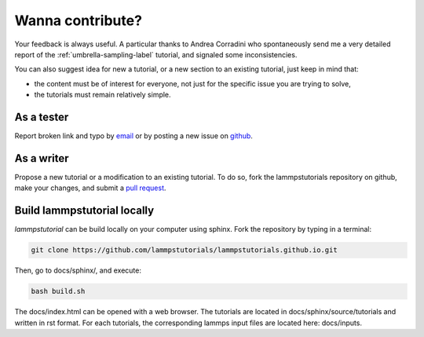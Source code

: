 .. contribute-label:

Wanna contribute?
*****************

Your feedback is always useful. A particular thanks to Andrea Corradini who spontaneously send me a very detailed report of the 
:ref:`umbrella-sampling-label` tutorial, and signaled some inconsistencies.

You can also suggest idea for new a tutorial, or a new section to an existing tutorial, just keep in mind that:

- the content must be of interest for everyone, not just for the specific issue you are trying to solve,
- the tutorials must remain relatively simple. 

As a tester
===========

Report broken link and typo by `email`_ or by posting a new issue on `github`_.

.. _email: simon.gravelle@live.fr
.. _github: https://github.com/lammpstutorials/lammpstutorials.github.io/issues

As a writer
===========

Propose a new tutorial or a modification to an existing tutorial.
To do so, fork the lammpstutorials repository on github, make your changes,
and submit a `pull request`_.

.. _pull request: https://github.com/lammpstutorials/lammpstutorials.github.io/pulls

Build lammpstutorial locally
============================

*lammpstutorial* can be build locally on your computer using sphinx. Fork
the repository by typing in a terminal:

..  code-block:: bash

    git clone https://github.com/lammpstutorials/lammpstutorials.github.io.git

Then, go to docs/sphinx/, and execute:

..  code-block:: bash

    bash build.sh

The docs/index.html can be opened with a web browser.
The tutorials are located in docs/sphinx/source/tutorials and written in rst format. 
For each tutorials, the corresponding lammps input files are located here: docs/inputs.